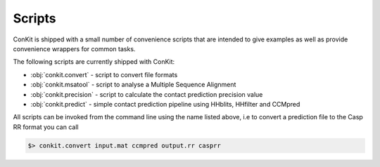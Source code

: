 .. _scripts:


Scripts
=======

ConKit is shipped with a small number of convenience scripts that are intended to give examples as well as provide convenience wrappers for common tasks.

The following scripts are currently shipped with ConKit:

- :obj:`conkit.convert` - script to convert file formats
- :obj:`conkit.msatool` - script to analyse a Multiple Sequence Alignment 
- :obj:`conkit.precision` - script to calculate the contact prediction precision value
- :obj:`conkit.predict` - simple contact prediction pipeline using HHblits, HHfilter and CCMpred

All scripts can be invoked from the command line using the name listed above, i.e to convert a prediction file to the Casp RR format you can call

.. code-block:: bash

   $> conkit.convert input.mat ccmpred output.rr casprr
